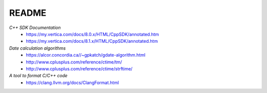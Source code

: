README
======

*C++ SDK Documentation*
  * https://my.vertica.com/docs/8.0.x/HTML/CppSDK/annotated.htm
  * https://my.vertica.com/docs/8.1.x/HTML/CppSDK/annotated.htm
  
*Date calculation algorithms*
  * https://alcor.concordia.ca//~gpkatch/gdate-algorithm.html
  * http://www.cplusplus.com/reference/ctime/tm/
  * http://www.cplusplus.com/reference/ctime/strftime/

*A tool to format C/C++ code*
  * https://clang.llvm.org/docs/ClangFormat.html  

